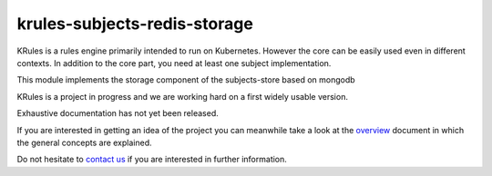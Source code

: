 krules-subjects-redis-storage
=============================

KRules is a rules engine primarily intended to run on Kubernetes.
However the core can be easily used even in different contexts. In
addition to the core part, you need at least one subject implementation.

This module implements the storage component of the subjects-store based
on mongodb

KRules is a project in progress and we are working hard on a first widely usable version.

Exhaustive documentation has not yet been released.

If you are interested in getting an idea of the project you can meanwhile take a look at the `overview <https://github.com/airspot-dev/krules-doc/blob/master/OVERVIEW.md>`_ document in which the general concepts are explained.

Do not hesitate to `contact us <mailto:info@airspot.tech>`_ if you are interested in further information.

